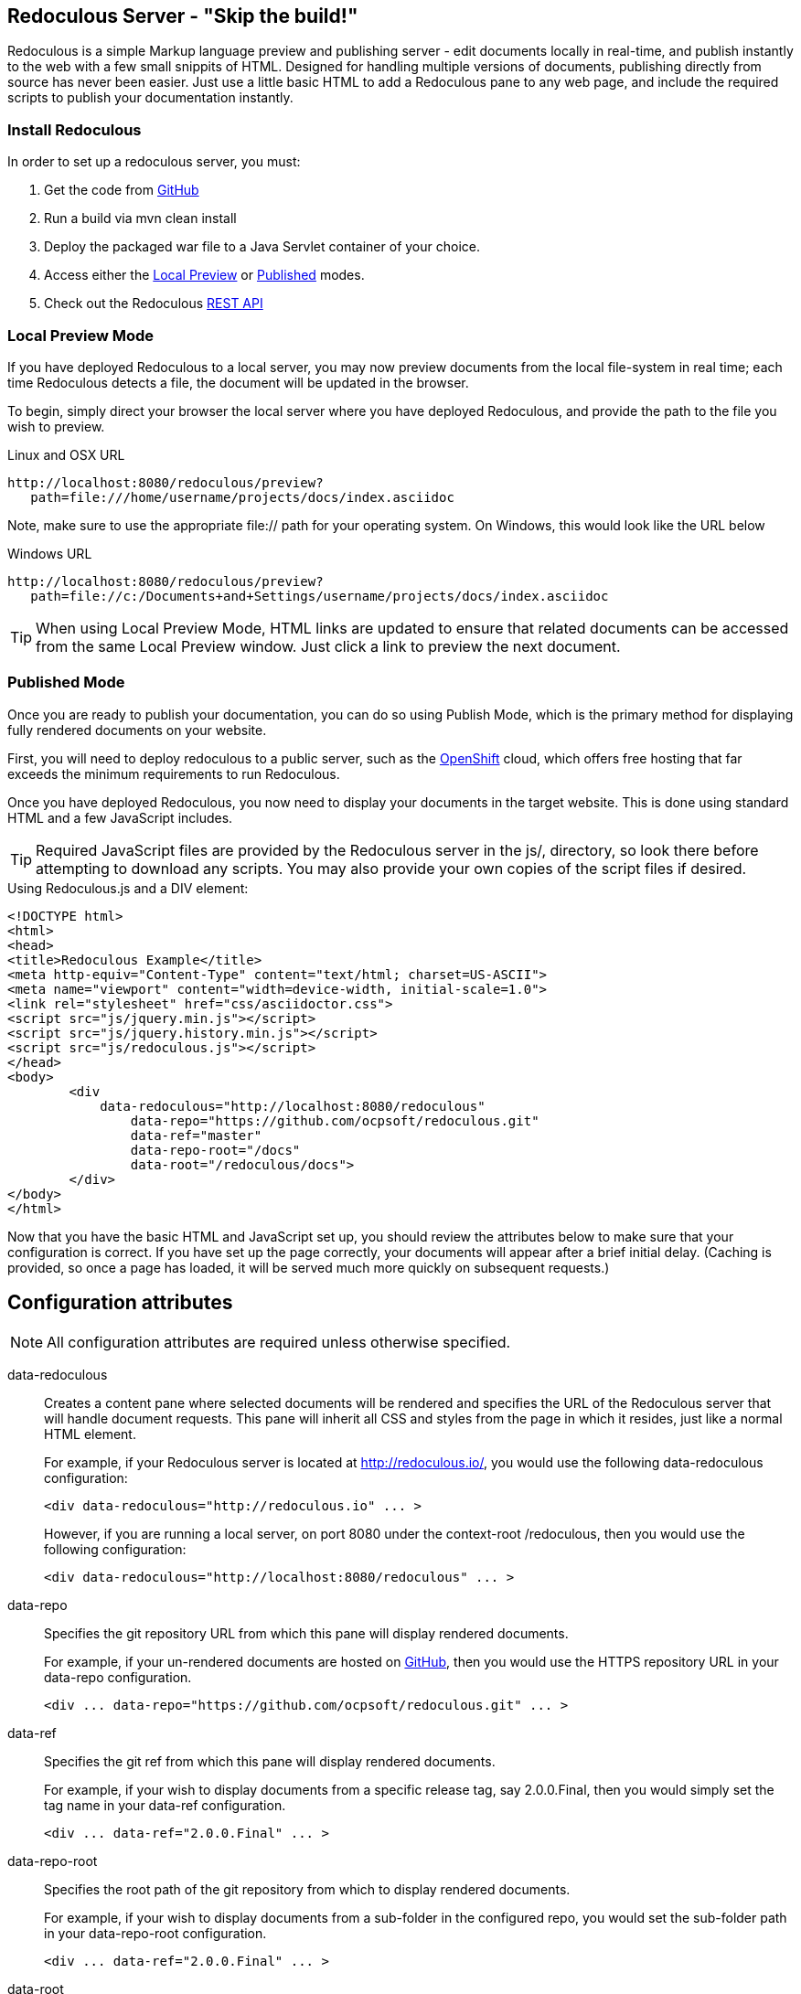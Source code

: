 == Redoculous Server - "Skip the build!"

Redoculous is a simple Markup language preview and publishing server - edit 
documents locally in real-time, and publish instantly to the web
with a few small snippits of HTML. Designed for handling multiple
versions of documents, publishing directly from source has never 
been easier. Just use a little basic HTML to add a Redoculous pane
to any web page, and include the required scripts to publish
your documentation instantly.

=== Install Redoculous
In order to set up a redoculous server, you must:

1. Get the code from link:http://github.com/ocpsoft/redoculous[GitHub]
2. Run a build via +mvn clean 
install+
3. Deploy the packaged +war+ file to a Java Servlet container of your 
choice.
4. Access either the link:#_local_preview_mode[Local Preview] or 
link:#_published_mode[Published] modes. 
5. Check out the Redoculous link:#_redoculous_rest_api[REST API]

=== Local Preview Mode

If you have deployed Redoculous to a local server, you may now preview documents from
the local file-system in real time; each time Redoculous detects a file, the document
will be updated in the browser.

To begin, simply direct your browser the local server where you have deployed
Redoculous, and provide the path to the file you wish to preview.

[source,url]
.Linux and OSX URL
----
http://localhost:8080/redoculous/preview?
   path=file:///home/username/projects/docs/index.asciidoc
----

Note, make sure to use the appropriate +file://+ path for your operating system. On
Windows, this would look like the URL below

[source,url]
.Windows URL
----
http://localhost:8080/redoculous/preview?
   path=file://c:/Documents+and+Settings/username/projects/docs/index.asciidoc
----

TIP: When using Local Preview Mode, HTML links are updated to ensure that related 
documents can be accessed from the same Local Preview window. Just click a link
to preview the next document.

=== Published Mode

Once you are ready to publish your documentation, you can do so using Publish Mode,
which is the primary method for displaying fully rendered documents on your website.

First, you will need to deploy redoculous to a public server, such as the 
link:http://www.openshift.com[OpenShift] cloud, which offers free hosting that far
exceeds the minimum requirements to run Redoculous.

Once you have deployed Redoculous, you now need to display your documents in the
target website. This is done using standard HTML and a few JavaScript includes.

TIP: Required JavaScript files are provided by the Redoculous server in the +js/+, 
directory, so look there before attempting to download any scripts. You may also
provide your own copies of the script files if desired. 

[source,html]
.Using Redoculous.js and a DIV element:
----
<!DOCTYPE html>
<html>
<head>
<title>Redoculous Example</title>
<meta http-equiv="Content-Type" content="text/html; charset=US-ASCII">
<meta name="viewport" content="width=device-width, initial-scale=1.0">
<link rel="stylesheet" href="css/asciidoctor.css">
<script src="js/jquery.min.js"></script>
<script src="js/jquery.history.min.js"></script>
<script src="js/redoculous.js"></script>
</head>
<body>
	<div 
	    data-redoculous="http://localhost:8080/redoculous"
		data-repo="https://github.com/ocpsoft/redoculous.git"
		data-ref="master"
		data-repo-root="/docs" 
		data-root="/redoculous/docs">
	</div>
</body>
</html>
----

Now that you have the basic HTML and JavaScript set up, you should review the attributes
below to make sure that your configuration is correct. If you have set up the page
correctly, your documents will appear after a brief initial delay. (Caching is provided,
so once a page has loaded, it will be served much more quickly on subsequent requests.)

== Configuration attributes

NOTE: All configuration attributes are required unless otherwise specified.

data-redoculous:: Creates a content pane where selected documents will be rendered
and specifies the URL of the Redoculous server that will handle document requests.
This pane will inherit all CSS and styles from the page in which it resides, just
like a normal HTML element.
+
--
For example, if your Redoculous server is located at http://redoculous.io/, you would 
use the following +data-redoculous+ configuration:
[source,html]
----
<div data-redoculous="http://redoculous.io" ... >
----
However, if you are running a local server, on port 8080 under the context-root 
+/redoculous+, then you would use the following configuration:
[source,html]
----
<div data-redoculous="http://localhost:8080/redoculous" ... >
----
--
data-repo:: Specifies the git repository URL from which this pane will display rendered
documents.
+
For example, if your un-rendered documents are hosted on link:http://github.com/[GitHub],
then you would use the HTTPS repository URL in your +data-repo+ configuration.
+
[source,html]
----
<div ... data-repo="https://github.com/ocpsoft/redoculous.git" ... >
----

data-ref:: Specifies the git ref from which this pane will display rendered documents.
+
For example, if your wish to display documents from a specific release tag, say +2.0.0.Final+,
then you would simply set the tag name in your +data-ref+ configuration.
+
[source,html]
----
<div ... data-ref="2.0.0.Final" ... >
----

data-repo-root:: Specifies the root path of the git repository from which to display rendered documents.
+
For example, if your wish to display documents from a sub-folder in the configured repo, you
would set the sub-folder path in your +data-repo-root+ configuration.
+
[source,html]
----
<div ... data-ref="2.0.0.Final" ... >
----

data-root:: Specifies the root URL from which documents may be accessed on the server.
+
For example, if you host your documents at the root URL http://ocpsoft.org/project/docs/,
you would set the absolute path to the documents root page in your +data-root+ configuration,
making sure to use the full path -- excluding query-parameters. 
+
[source,html]
----
<div ... data-root="/project/docs/" ... >
----

data-onload:: Specifies a fragment of JavaScript to execute after each document has
loaded.
+
For example, if you wish to call a JavaScript function after displaying each document,
simply pass the function you wish to call in the +data-onload+ configuration. 
+
[source,html]
----
<div ... data-onload="alert('Document loaded!');" ... >
----

That's it! You should now see your documents rendered in place of the +data-redoculous+
 element.

== Redoculous REST API

=== POST /update

There are 'two ways' to update published documentation once it has been rendered. The first
approach is to simply restart the Redoculous server, which will cause the cache to be
cleared. The second approach is to submit a JSON payload to the +POST /update+ URL
on which Redoculous listens for updates.

This can be done either using a web-service client, a REST browser client, or
using link:https://help.github.com/articles/post-receive-hooks[GitHub web-hook URLs],
which would ensure that your documentation is updated automatically.

The update payload should be in the following format '(ensure that your POST URL is
the URL at which your Redoculous server is published)':

[source,text]
----
HTTP/1.1 POST http://localhost:8080/redoculous/update
---
payload={ "repository" : { 
             "url" : "https://github.com/ocpsoft/redoculous.git" 
          }
}
----

This will cause Redoculous to pull all new changes from the repository URL, and clear
the document cache so that new versions of documents will be served. 

TIP: You so not need to update your website or HTML, as the latest content is always
requested from the Redoculous cache. 
 
== Support
If you are having difficulty with Redoculous, please visit the
link:http://ocpsoft.org/support/redoculous-users/[Redoculous Users Forum]
and post a question. We will respond as quickly as possible.
 
== Get involved
Project homepage:: http://ocpsoft.org/redoculous/
Source-code:: http://github.com/ocpsoft/redoculous
Twitter:: http://twitter.com/ocpsoft





